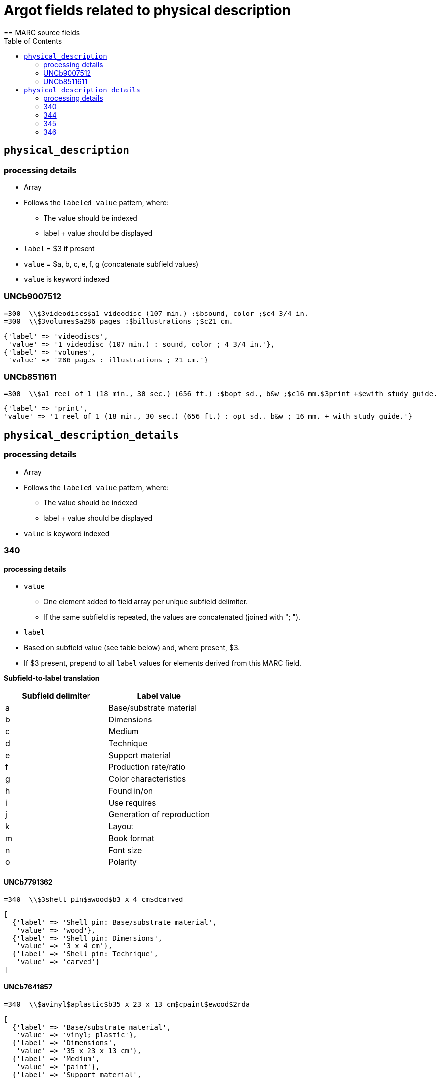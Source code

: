 :toc:
:toc-placement!:

= Argot fields related to physical description
== MARC source fields

toc::[]

== `physical_description`

=== processing details

* Array

* Follows the `labeled_value` pattern, where:
** The value should be indexed
** label + value should be displayed

* `label` = $3 if present
* `value` = $a, b, c, e, f, g (concatenate subfield values)

* `value` is keyword indexed

=== UNCb9007512

[source]
----
=300  \\$3videodiscs$a1 videodisc (107 min.) :$bsound, color ;$c4 3/4 in.
=300  \\$3volumes$a286 pages :$billustrations ;$c21 cm.
----

[source,ruby]
----
{'label' => 'videodiscs',
 'value' => '1 videodisc (107 min.) : sound, color ; 4 3/4 in.'},
{'label' => 'volumes',
 'value' => '286 pages : illustrations ; 21 cm.'}
----

=== UNCb8511611

[source]
----
=300  \\$a1 reel of 1 (18 min., 30 sec.) (656 ft.) :$bopt sd., b&w ;$c16 mm.$3print +$ewith study guide.
----

[source,ruby]
----
{'label' => 'print',
'value' => '1 reel of 1 (18 min., 30 sec.) (656 ft.) : opt sd., b&w ; 16 mm. + with study guide.'}
----
			   
== `physical_description_details`

=== processing details

* Array

* Follows the `labeled_value` pattern, where:
** The value should be indexed
** label + value should be displayed

* `value` is keyword indexed

=== 340

==== processing details

* `value`
** One element added to field array per unique subfield delimiter.
** If the same subfield is repeated, the values are concatenated (joined with "; ").

* `label`
* Based on subfield value (see table below) and, where present, $3.
* If $3 present, prepend to all `label` values for elements derived from this MARC field.

*Subfield-to-label translation*

[cols=2*,options=header]
|===
|Subfield delimiter
|Label value

|a
|Base/substrate material

|b
|Dimensions

|c
|Medium

|d
|Technique

|e
|Support material

|f
|Production rate/ratio

|g
|Color characteristics

|h
|Found in/on

|i
|Use requires

|j
|Generation of reproduction

|k
|Layout

|m
|Book format

|n
|Font size

|o
|Polarity
|===

==== UNCb7791362

[source]
----
=340  \\$3shell pin$awood$b3 x 4 cm$dcarved
----

[source,ruby]
----
[
  {'label' => 'Shell pin: Base/substrate material',
   'value' => 'wood'},
  {'label' => 'Shell pin: Dimensions',
   'value' => '3 x 4 cm'},
  {'label' => 'Shell pin: Technique',
   'value' => 'carved'}
]
----

==== UNCb7641857

[source]
----
=340  \\$avinyl$aplastic$b35 x 23 x 13 cm$cpaint$ewood$2rda
----

[source,ruby]
----
[
  {'label' => 'Base/substrate material',
   'value' => 'vinyl; plastic'},
  {'label' => 'Dimensions',
   'value' => '35 x 23 x 13 cm'},
  {'label' => 'Medium',
   'value' => 'paint'},
  {'label' => 'Support material',
   'value' => 'wood'}
]
----

==== mock

[source]
----
=340  \\$aplastic$ametal$b4 3/4 in.$f1.4 m/s$gpolychrome$gblack and white$hfront cover pocket$joriginal
=340  \\$apaper tape$dpunched$iIbord Model 74 tape reader
=340  \\$apaper$dprinted$kdouble sided$kvertical score$mfolio$nlarge print
=340  \\$aacetate$onegative
----

[source,ruby]
----
{'label' => 'Base/substrate material',
 'value' => 'plastic; metal'},
{'label' => 'Dimensions',
 'value' => '4 3/4 in.'},
{'label' => 'Production rate/ratio',
 'value' => '1.4 m/s'},
{'label' => 'Color characteristics',
 'value' => 'polychrome; black and white'},
{'label' => 'Found in/on',
 'value' => 'front cover pocket'},
{'label' => 'Generation of reproduction',
 'value' => 'original'},
{'label' => 'Base/substrate material',
 'value' => 'paper tape'},
{'label' => 'Technique',
 'value' => 'punched'},
{'label' => 'Use requires',
 'value' => 'Ibord Model 74 tape reader'},
{'label' => 'Base/substrate material',
 'value' => 'paper'},
{'label' => 'Technique',
 'value' => 'printed'},
{'label' => 'Layout',
 'value' => 'double sided; vertical score'},
{'label' => 'Book format',
 'value' => 'folio'},
{'label' => 'Font size',
 'value' => 'large print'},
{'label' => 'Base/substrate material',
 'value' => 'acetate'},
{'label' => 'Polarity',
 'value' => 'negative'}
----

=== 344

==== processing details

* `value`
** One element added to field array per unique subfield delimiter.
** If the same subfield is repeated, the values are concatenated (joined with "; ").

* `label`
* Based on subfield value (see table below) and, where present, $3.
* If $3 present, prepend to all `label` values for elements derived from this MARC field.

*Subfield-to-label translation*

[cols=2*,options=header]
|===
|Subfield delimiter
|Label value

|a
|Recording type

|b
|Recording medium

|c
|Speed

|d
|Groove

|e
|Sound track configuration

|f
|Tape type

|g
|Channels

|h
|Special audio characteristics
|===

==== UNCb7852280

[source]
----
=344  \\$aanalog$c1 7/8 ips$f4 track$2rda
----

[source,ruby]
----
[
  {'label' => 'Recording type',
   'value' => 'analog'},
  {'label' => 'Speed',
   'value' => '1 7/8 ips'},
  {'label' => 'Tape type',
   'value' => '4 track'}
]
----

==== UNCb8509125 mock

[source]
----
=344  \\$aanalog$bmagnetic$gstereo$gsurround$hDolby-B encoded$2rda
----

[source,ruby]
----
[
  {'label' => 'Recording type',
   'value' => 'analog'},
  {'label' => 'Recording medium',
   'value' => 'magnetic'},
  {'label' => 'Channels',
   'value' => 'stereo; surround'},
  {'label' => 'Special audio characteristics',
   'value' => 'Dolby-B encoded'}
]
----

==== UNCb8423372

[source]
----
=344  \\$aanalog$c78 rpm$dcoarse groove$eedge track$2rda
----

[source,ruby]
----
[
  {'label' => 'Recording type',
   'value' => 'analog'},
  {'label' => 'Speed',
   'value' => '78 rpm'},
  {'label' => 'Groove',
   'value' => 'coarse groove'},
  {'label' => 'Sound track configuration',
   'value' => 'edge track'}
]
----

=== 345

==== processing details

* `value`
** One element added to field array per unique subfield delimiter.
** If the same subfield is repeated, the values are concatenated (joined with "; ").

* `label`
* Based on subfield value (see table below) and, where present, $3.
* If $3 present, prepend to all `label` values for elements derived from this MARC field.

*Subfield-to-label translation*

[cols=2*,options=header]
|===
|Subfield delimiter
|Label value

|a
|Presentation format

|b
|Projection speed
|===

==== UNCb8234400

[source]
----
=345  \\$3DVD$afull screen (1.33:1)$b24 fps$2rda
----

[source,ruby]
----
[
  {'label' => 'DVD: Presentation format',
   'value' => 'full screen (1.33:1)'},
  {'label' => 'DVD: Projection speed',
   'value' => '24 fps'}
]
----

=== 346

==== processing details

* `value`
** One element added to field array per unique subfield delimiter.
** If the same subfield is repeated, the values are concatenated (joined with "; ").

* `label`
* Based on subfield value (see table below) and, where present, $3.
* If $3 present, prepend to all `label` values for elements derived from this MARC field.

*Subfield-to-label translation*

[cols=2*,options=header]
|===
|Subfield delimiter
|Label value

|a
|Video format

|b
|Broadcast standard
|===

==== UNCb7393361

[source]
----
=346  \\$aVHS$bNTSC$2rda
----

[source,ruby]
----
[
  {'label' => 'Video format',
   'value' => 'VHS'},
  {'label' => 'Broadcast standard',
   'value' => 'NTSC'}
]
----


* 347 physical description details
* 352 physical description details

* 340 physical description details
* 342 physical description details
* 344 physical description details
* 345 physical description details
* 346 physical description details
* 347 physical description details
* 352 physical description details



* 382 - medium of performance -- map to genre
* 383 - map $c, $d to misc_id as Thematic Index Number
* 384 - map to genre

